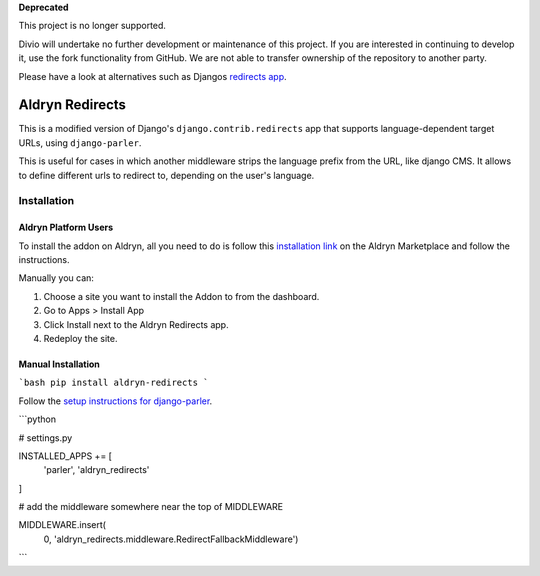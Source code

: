**Deprecated**

This project is no longer supported.

Divio will undertake no further development or maintenance of this project. If you are interested in continuing to develop it, use the fork functionality from GitHub. We are not able to transfer ownership of the repository to another party.

Please have a look at alternatives such as Djangos `redirects app <https://docs.djangoproject.com/en/dev/ref/contrib/redirects/>`_.

################
Aldryn Redirects
################

This is a modified version of Django's ``django.contrib.redirects`` app that
supports language-dependent target URLs, using ``django-parler``.

This is useful for cases in which another middleware strips the language
prefix from the URL, like django CMS. It allows to define different urls to
redirect to, depending on the user's language.

************
Installation
************

Aldryn Platform Users
#####################

To install the addon on Aldryn, all you need to do is follow this
`installation link <https://control.aldryn.com/control/?select_project_for_addon=aldryn-redirects>`_
on the Aldryn Marketplace and follow the instructions.

Manually you can:

#. Choose a site you want to install the Addon to from the dashboard.
#. Go to Apps > Install App
#. Click Install next to the Aldryn Redirects app.
#. Redeploy the site.


Manual Installation
###################


```bash
pip install aldryn-redirects
```

Follow the `setup instructions for django-parler <http://django-parler.readthedocs.org/>`_.

```python

# settings.py

INSTALLED_APPS += [
    'parler',
    'aldryn_redirects'
]

# add the middleware somewhere near the top of MIDDLEWARE

MIDDLEWARE.insert(
    0, 'aldryn_redirects.middleware.RedirectFallbackMiddleware')
```
